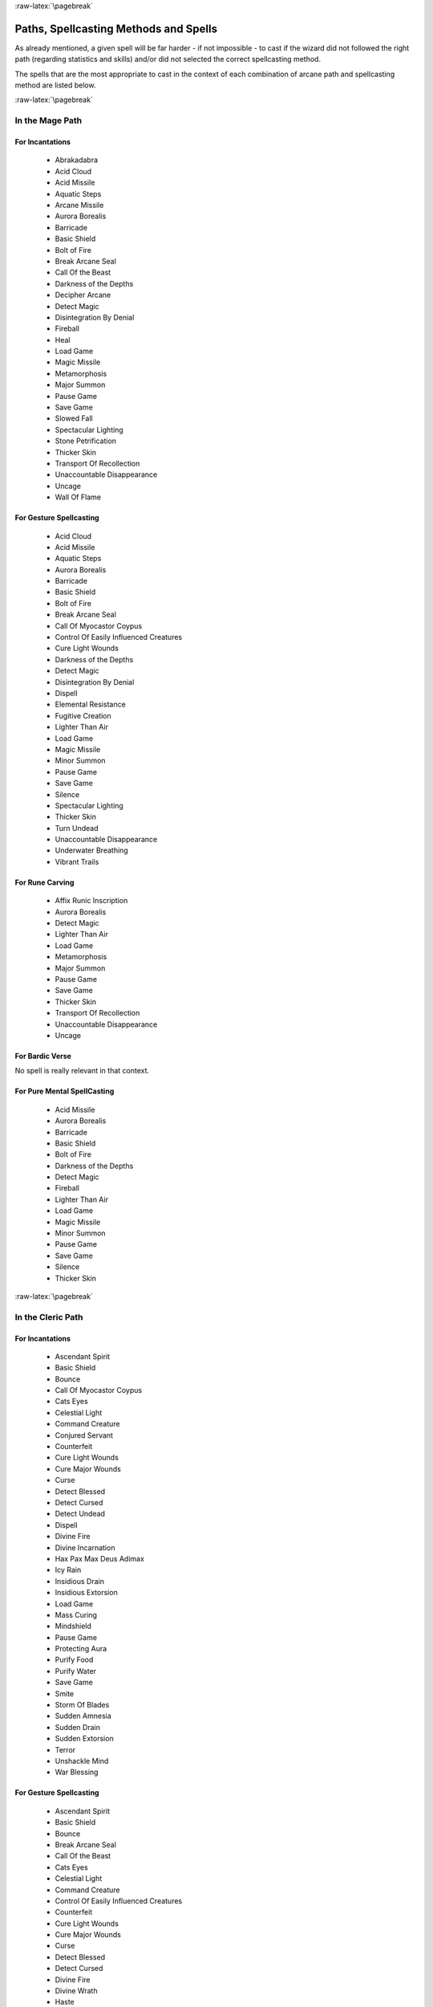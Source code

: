 
:raw-latex:`\pagebreak`


Paths, Spellcasting Methods and Spells
--------------------------------------

As already mentioned, a given spell will be far harder - if not impossible - to cast if the wizard did not followed the right path (regarding statistics and skills) and/or did not selected the correct spellcasting method.

The spells that are the most appropriate to cast in the context of each combination of arcane path and spellcasting method are listed below.


:raw-latex:`\pagebreak`


In the Mage Path
................


For Incantations
________________

 - Abrakadabra
 - Acid Cloud
 - Acid Missile
 - Aquatic Steps 
 - Arcane Missile
 - Aurora Borealis
 - Barricade 
 - Basic Shield
 - Bolt of Fire
 - Break Arcane Seal
 - Call Of the Beast
 - Darkness of the Depths
 - Decipher Arcane
 - Detect Magic
 - Disintegration By Denial
 - Fireball
 - Heal
 - Load Game
 - Magic Missile 
 - Metamorphosis
 - Major Summon 
 - Pause Game
 - Save Game
 - Slowed Fall
 - Spectacular Lighting
 - Stone Petrification 
 - Thicker Skin
 - Transport Of Recollection
 - Unaccountable Disappearance 
 - Uncage
 - Wall Of Flame 
 
 
For Gesture Spellcasting
________________________

 - Acid Cloud
 - Acid Missile
 - Aquatic Steps 
 - Aurora Borealis
 - Barricade 
 - Basic Shield
 - Bolt of Fire
 - Break Arcane Seal
 - Call Of Myocastor Coypus
 - Control Of Easily Influenced Creatures
 - Cure Light Wounds
 - Darkness of the Depths
 - Detect Magic
 - Disintegration By Denial
 - Dispell
 - Elemental Resistance
 - Fugitive Creation
 - Lighter Than Air
 - Load Game
 - Magic Missile 
 - Minor Summon
 - Pause Game
 - Save Game
 - Silence
 - Spectacular Lighting
 - Thicker Skin
 - Turn Undead
 - Unaccountable Disappearance 
 - Underwater Breathing
 - Vibrant Trails


For Rune Carving
________________

 - Affix Runic Inscription
 - Aurora Borealis
 - Detect Magic
 - Lighter Than Air
 - Load Game
 - Metamorphosis
 - Major Summon 
 - Pause Game
 - Save Game
 - Thicker Skin
 - Transport Of Recollection
 - Unaccountable Disappearance 
 - Uncage
 

For Bardic Verse
________________

No spell is really relevant in that context.


For Pure Mental SpellCasting
____________________________

 - Acid Missile
 - Aurora Borealis
 - Barricade 
 - Basic Shield
 - Bolt of Fire
 - Darkness of the Depths
 - Detect Magic
 - Fireball
 - Lighter Than Air
 - Load Game
 - Magic Missile 
 - Minor Summon
 - Pause Game
 - Save Game
 - Silence
 - Thicker Skin




:raw-latex:`\pagebreak`


In the Cleric Path
................


For Incantations
________________

 - Ascendant Spirit
 - Basic Shield
 - Bounce
 - Call Of Myocastor Coypus
 - Cats Eyes
 - Celestial Light
 - Command Creature
 - Conjured Servant 
 - Counterfeit
 - Cure Light Wounds
 - Cure Major Wounds
 - Curse 
 - Detect Blessed
 - Detect Cursed
 - Detect Undead
 - Dispell
 - Divine Fire 
 - Divine Incarnation
 - Hax Pax Max Deus Adimax
 - Icy Rain
 - Insidious Drain
 - Insidious Extorsion 
 - Load Game
 - Mass Curing
 - Mindshield
 - Pause Game
 - Protecting Aura
 - Purify Food
 - Purify Water
 - Save Game
 - Smite
 - Storm Of Blades
 - Sudden Amnesia
 - Sudden Drain
 - Sudden Extorsion 
 - Terror
 - Unshackle Mind
 - War Blessing

 
For Gesture Spellcasting
________________________

 - Ascendant Spirit
 - Basic Shield
 - Bounce
 - Break Arcane Seal
 - Call Of the Beast
 - Cats Eyes
 - Celestial Light
 - Command Creature
 - Control Of Easily Influenced Creatures
 - Counterfeit
 - Cure Light Wounds
 - Cure Major Wounds
 - Curse 
 - Detect Blessed
 - Detect Cursed
 - Divine Fire 
 - Divine Wrath 
 - Haste
 - Icy Rain
 - Insidious Drain
 - Load Game
 - Mass Healing
 - Mindshield
 - Pause Game
 - Pax Dei
 - Protecting Aura
 - Purify Food
 - Purify Water
 - Save Game
 - Slow
 - Smite
 - Sudden Amnesia
 - Sudden Drain
 - Terror
 

For Rune Carving
________________

 - Affix Runic Inscription
 - Aquatic Steps 
 - Ascendant Spirit
 - Barricade 
 - Basic Shield
 - Bounce
 - Break Arcane Seal
 - Cats Eyes
 - Celestial Light
 - Conjured Servant 
 - Cure Light Wounds
 - Cure Major Wounds
 - Curse 
 - Detect Undead
 - Elemental Resistance
 - Heal
 - Insidious Extorsion 
 - Load Game
 - Mindshield
 - Pause Game
 - Protecting Aura
 - Purify Food
 - Purify Water
 - Rune Trap
 - Save Game
 - Sudden Amnesia
 - Sudden Drain
 - Sudden Extorsion 
 - Terror
 - Tutelary Intervention
 - Unshackle Mind
 - War Blessing
 

For Bardic Verse
________________

 - Ascendant Spirit
 - Basic Shield
 - Load Game
 - Pause Game
 - Protecting Aura
 - Purify Food
 - Purify Water
 - Save Game
 - Sudden Amnesia
 - Unshackle Mind


For Pure Mental SpellCasting
____________________________

 - Ascendant Spirit
 - Basic Shield
 - Bounce
 - Cats Eyes
 - Cure Major Wounds
 - Curse 
 - Detect Blessed
 - Detect Cursed
 - Insidious Drain
 - Load Game
 - Mindshield
 - Pause Game
 - Protecting Aura
 - Purify Food
 - Purify Water
 - Save Game
 - Sudden Amnesia
 - Terror
 - Unshackle Mind




:raw-latex:`\pagebreak`


In the Bard Path
................


For Incantations
________________

 - Athletic Digression
 - Empathic Understanding
 - Kind Suggestion
 - Load Game
 - Migdal Bavel
 - Pause Game
 - Save Game
 - Sonic Blast
 
 
For Gesture Spellcasting
________________________

 - Kind Suggestion
 - Load Game
 - Pause Game
 - Sonic Blast
 - Save Game


For Rune Carving
________________

No spell is really relevant in that context.


For Bardic Verse
________________

 - Athletic Digression
 - Call Of Myocastor Coypus
 - Chameleon
 - Control Of Easily Influenced Creatures
 - Courage
 - Cure Light Wounds
 - Delay Poison 
 - Elemental Resistance
 - Empathic Understanding
 - Harmony Offer
 - Heal
 - Induced Sleep
 - Load Game
 - Pacification
 - Pause Game
 - Projected Confusion
 - Rage
 - Save Game
 - Sonic Blast
 - Sorcerer Destabilization
 - Will-o'-the-Wisp
 

For Pure Mental SpellCasting
____________________________

 - Kind Suggestion
 - Load Game
 - Pause Game
 - Save Game

